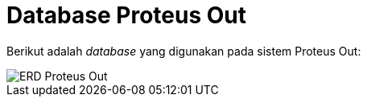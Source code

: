 = Database Proteus Out

Berikut adalah _database_ yang digunakan pada sistem Proteus Out:

image::./images-proteus-out/erd-proteus-out.png[ERD Proteus Out]
